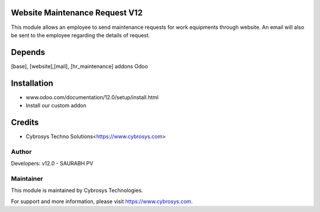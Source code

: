 
Website Maintenance Request V12
===============================

This module allows an employee to send maintenance requests for work equipments through website.
An email will also be sent to the employee regarding the details of request.

Depends
=======
[base], [website],[mail], [hr_maintenance] addons Odoo


Installation
============

- www.odoo.com/documentation/12.0/setup/install.html
- Install our custom addon

Credits
=======
* Cybrosys Techno Solutions<https://www.cybrosys.com>

Author
------

Developers: v12.0 - SAURABH PV


Maintainer
----------

This module is maintained by Cybrosys Technologies.

For support and more information, please visit https://www.cybrosys.com.
